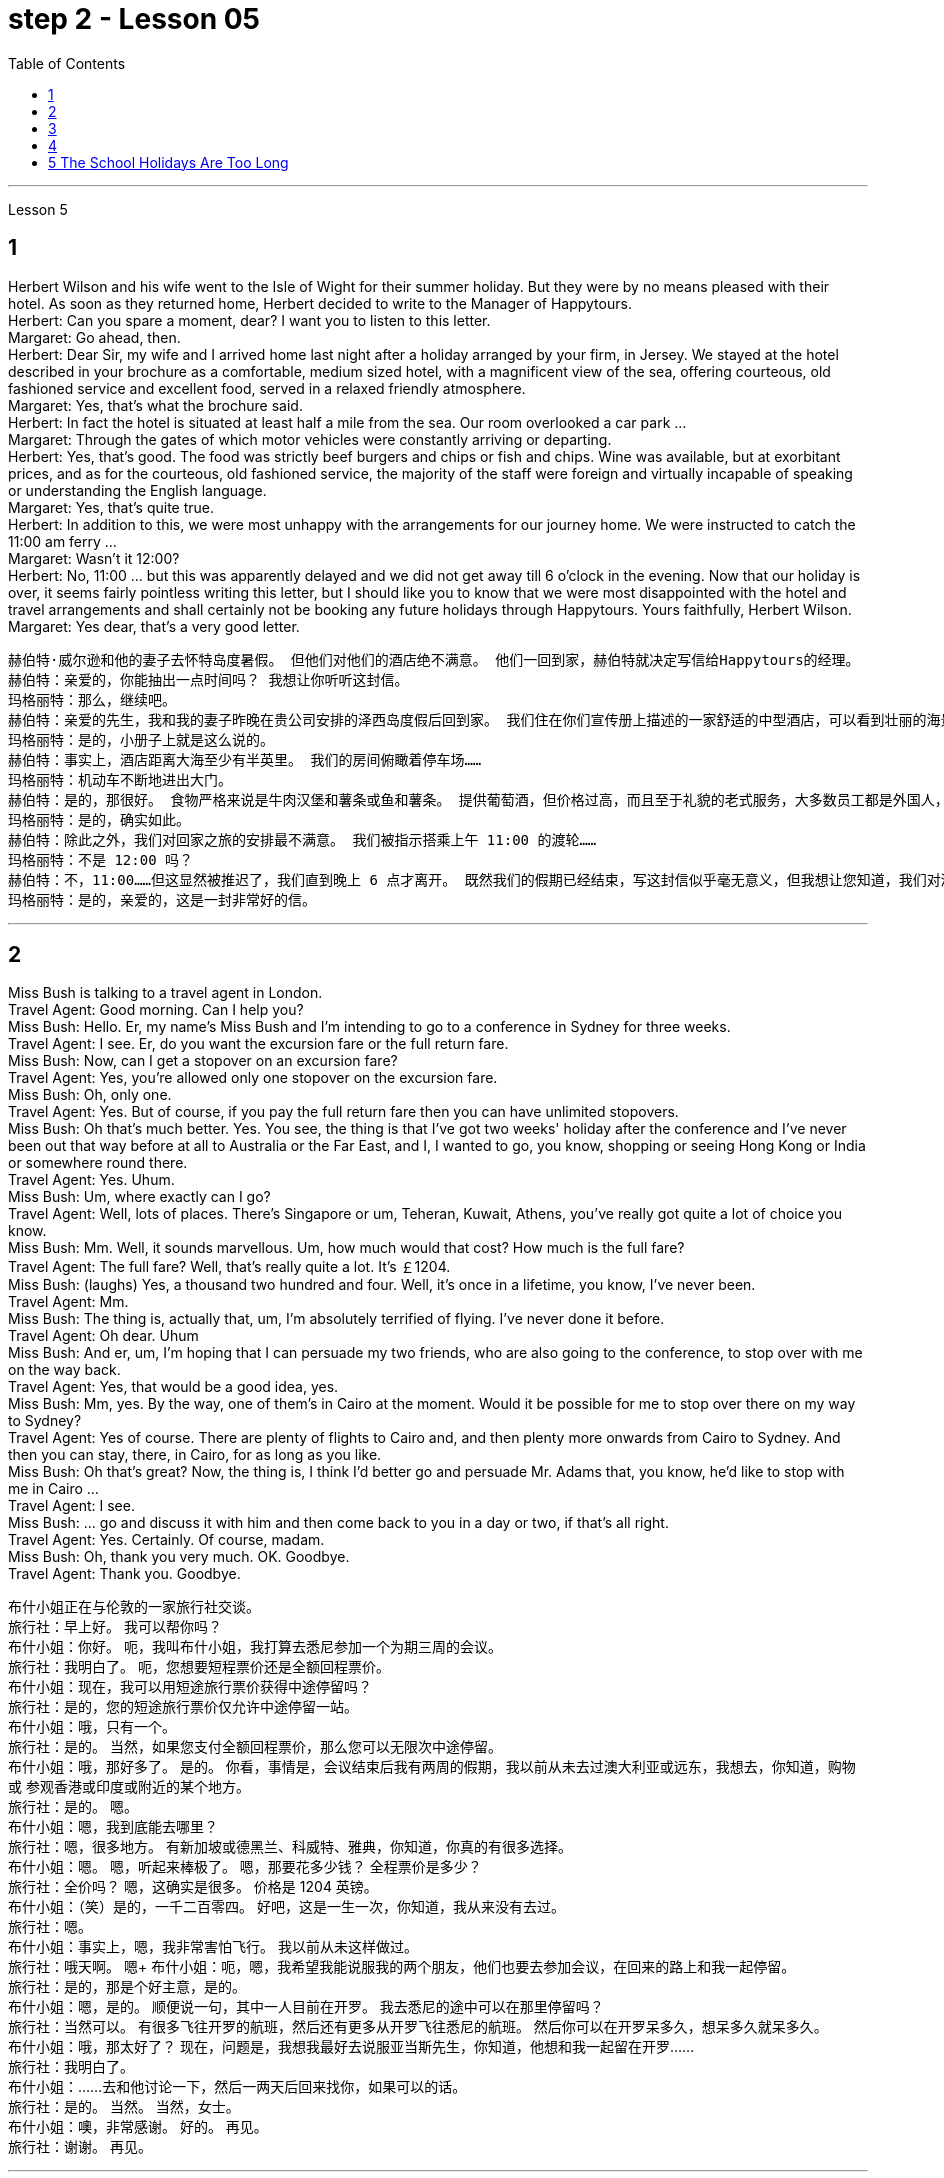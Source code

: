 
= step 2 - Lesson 05
:toc:


---


Lesson 5 +

== 1

Herbert Wilson and his wife went to the Isle of Wight for their summer holiday. But they were by no means pleased with their hotel. As soon as they returned home, Herbert decided to write to the Manager of Happytours. +
Herbert: Can you spare a moment, dear? I want you to listen to this letter. +
Margaret: Go ahead, then. +
Herbert: Dear Sir, my wife and I arrived home last night after a holiday arranged by your firm, in Jersey. We stayed at the hotel described in your brochure as a comfortable, medium sized hotel, with a magnificent view of the sea, offering courteous, old fashioned service and excellent food, served in a relaxed friendly atmosphere. +
Margaret: Yes, that's what the brochure said. +
Herbert: In fact the hotel is situated at least half a mile from the sea. Our room overlooked a car park ... +
Margaret: Through the gates of which motor vehicles were constantly arriving or departing. +
Herbert: Yes, that's good. The food was strictly beef burgers and chips or fish and chips. Wine was available, but at exorbitant prices, and as for the courteous, old fashioned service, the majority of the staff were foreign and virtually incapable of speaking or understanding the English language. +
Margaret: Yes, that's quite true. +
Herbert: In addition to this, we were most unhappy with the arrangements for our journey home. We were instructed to catch the 11:00 am ferry ... +
Margaret: Wasn't it 12:00? +
Herbert: No, 11:00 ... but this was apparently delayed and we did not get away till 6 o'clock in the evening. Now that our holiday is over, it seems fairly pointless writing this letter, but I should like you to know that we were most disappointed with the hotel and travel arrangements and shall certainly not be booking any future holidays through Happytours. Yours faithfully, Herbert Wilson. +
Margaret: Yes dear, that's a very good letter.

....
赫伯特·威尔逊和他的妻子去怀特岛度暑假。 但他们对他们的酒店绝不满意。 他们一回到家，赫伯特就决定写信给Happytours的经理。
赫伯特：亲爱的，你能抽出一点时间吗？ 我想让你听听这封信。
玛格丽特：那么，继续吧。
赫伯特：亲爱的先生，我和我的妻子昨晚在贵公司安排的泽西岛度假后回到家。 我们住在你们宣传册上描述的一家舒适的中型酒店，可以看到壮丽的海景，提供礼貌的老式服务和美味的食物，在轻松友好的氛围中提供服务。
玛格丽特：是的，小册子上就是这么说的。
赫伯特：事实上，酒店距离大海至少有半英里。 我们的房间俯瞰着停车场……​
玛格丽特：机动车不断地进出大门。
赫伯特：是的，那很好。 食物严格来说是牛肉汉堡和薯条或鱼和薯条。 提供葡萄酒，但价格过高，而且至于礼貌的老式服务，大多数员工都是外国人，几乎不会说或听懂英语。
玛格丽特：是的，确实如此。
赫伯特：除此之外，我们对回家之旅的安排最不满意。 我们被指示搭乘上午 11:00 的渡轮……​
玛格丽特：不是 12:00 吗？
赫伯特：不，11:00……​但这显然被推迟了，我们直到晚上 6 点才离开。 既然我们的假期已经结束，写这封信似乎毫无意义，但我想让您知道，我们对酒店和旅行安排感到非常失望，并且肯定不会通过 Happytours 预订任何未来的假期。 此致，赫伯特·威尔逊。
玛格丽特：是的，亲爱的，这是一封非常好的信。
....

---

== 2

Miss Bush is talking to a travel agent in London. +
Travel Agent: Good morning. Can I help you? +
Miss Bush: Hello. Er, my name's Miss Bush and I'm intending to go to a conference in Sydney for three weeks. +
Travel Agent: I see. Er, do you want the excursion fare or the full return fare. +
Miss Bush: Now, can I get a stopover on an excursion fare? +
Travel Agent: Yes, you're allowed only one stopover on the excursion fare. +
Miss Bush: Oh, only one. +
Travel Agent: Yes. But of course, if you pay the full return fare then you can have unlimited stopovers. +
Miss Bush: Oh that's much better. Yes. You see, the thing is that I've got two weeks' holiday after the conference and I've never been out that way before at all to Australia or the Far East, and I, I wanted to go, you know, shopping or seeing Hong Kong or India or somewhere round there. +
Travel Agent: Yes. Uhum. +
Miss Bush: Um, where exactly can I go? +
Travel Agent: Well, lots of places. There's Singapore or um, Teheran, Kuwait, Athens, you've really got quite a lot of choice you know. +
Miss Bush: Mm. Well, it sounds marvellous. Um, how much would that cost? How much is the full fare? +
Travel Agent: The full fare? Well, that's really quite a lot. It's ￡1204. +
Miss Bush: (laughs) Yes, a thousand two hundred and four. Well, it's once in a lifetime, you know, I've never been. +
Travel Agent: Mm. +
Miss Bush: The thing is, actually that, um, I'm absolutely terrified of flying. I've never done it before. +
Travel Agent: Oh dear. Uhum +
Miss Bush: And er, um, I'm hoping that I can persuade my two friends, who are also going to the conference, to stop over with me on the way back. +
Travel Agent: Yes, that would be a good idea, yes. +
Miss Bush: Mm, yes. By the way, one of them's in Cairo at the moment. Would it be possible for me to stop over there on my way to Sydney? +
Travel Agent: Yes of course. There are plenty of flights to Cairo and, and then plenty more onwards from Cairo to Sydney. And then you can stay, there, in Cairo, for as long as you like. +
Miss Bush: Oh that's great? Now, the thing is, I think I'd better go and persuade Mr. Adams that, you know, he'd like to stop with me in Cairo ... +
Travel Agent: I see. +
Miss Bush: ... go and discuss it with him and then come back to you in a day or two, if that's all right. +
Travel Agent: Yes. Certainly. Of course, madam. +
Miss Bush: Oh, thank you very much. OK. Goodbye. +
Travel Agent: Thank you. Goodbye.

布什小姐正在与伦敦的一家旅行社交谈。 +
旅行社：早上好。 我可以帮你吗？ +
布什小姐：你好。 呃，我叫布什小姐，我打算去悉尼参加一个为期三周的会议。 +
旅行社：我明白了。 呃，您想要短程票价还是全额回程票价。 +
布什小姐：现在，我可以用短途旅行票价获得中途停留吗？ +
旅行社：是的，您的短途旅行票价仅允许中途停留一站。 +
布什小姐：哦，只有一个。 +
旅行社：是的。 当然，如果您支付全额回程票价，那么您可以无限次中途停留。 +
布什小姐：哦，那好多了。 是的。 你看，事情是，会议结束后我有两周的假期，我以前从未去过澳大利亚或远东，我想去，你知道，购物或 参观香港或印度或附近的某个地方。 +
旅行社：是的。 嗯。 +
布什小姐：嗯，我到底能去哪里？ +
旅行社：嗯，很多地方。 有新加坡或德黑兰、科威特、雅典，你知道，你真的有很多选择。 +
布什小姐：嗯。 嗯，听起来棒极了。 嗯，那要花多少钱？ 全程票价是多少？ +
旅行社：全价吗？ 嗯，这确实是很多。 价格是 1204 英镑。 +
布什小姐：（笑）是的，一千二百零四。 好吧，这是一生一次，你知道，我从来没有去过。 +
旅行社：嗯。 +
布什小姐：事实上，嗯，我非常害怕飞行。 我以前从未这样做过。 +
旅行社：哦天啊。 嗯+
布什小姐：呃，嗯，我希望我能说服我的两个朋友，他们也要去参加会议，在回来的路上和我一起停留。 +
旅行社：是的，那是个好主意，是的。 +
布什小姐：嗯，是的。 顺便说一句，其中一人目前在开罗。 我去悉尼的途中可以在那里停留吗？ +
旅行社：当然可以。 有很多飞往开罗的航班，然后还有更多从开罗飞往悉尼的航班。 然后你可以在开罗呆多久，想呆多久就呆多久。 +
布什小姐：哦，那太好了？ 现在，问题是，我想我最好去说服亚当斯先生，你知道，他想和我一起留在开罗...... +
旅行社：我明白了。 +
布什小姐：……去和他讨论一下，然后一两天后回来找你，如果可以的话。 +
旅行社：是的。 当然。 当然，女士。 +
布什小姐：噢，非常感谢。 好的。 再见。 +
旅行社：谢谢。 再见。

---

== 3

Gillian felt slightly uneasy as the porter unlocked the gates and waved her through. St Alfred's Hospital was not an ordinary mental institution. It was the most exclusive institution of its type in the country. You had to be not only mentally ill, but also extremely wealthy to be accepted as a patient. She parked her car outside the main entrance of the imposing eighteenth century building. She paused on the steps to look at the superb ornamental gardens and surrounding parkland. An old man in a white panama hat was watering the flowerbed beside the steps. He smiled at her. +
Old man: Good afternoon, miss. A lovely day, isn't it? +
Gillian: Yes, it certainly is. +
Old man: Are you a new patient? +
Gillian: Oh, I'm not a patient. I'm just here to do some research. +
Old man: Will you be staying long? +
Gillian: I really don't know. I wonder if you could direct me to Dr. Carmichael's office? +
Old man: Certainly, miss. Just go through the main door, turn left, walk down to the end of the corridor, and it's the last door on the right. +
Gillian: Thank you very much indeed. +
 +
 Dr. Carmichael was waiting for her. He had been looking forward to meeting his new research assistant. He himself had always been interested in the special problems of long stay patients. Dr. Carmichael was very proud of his hospital and she was impressed by the relaxed and informal atmosphere. She spent the mornings interviewing patients, and the afternoons writing up the results of her research in the gardens. Some of the patients were withdrawn and depressed, some seemed almost normal. Only one or two had to be kept locked up. She found it hard to believe that all of them had been thought too dangerous to live in normal society. She often saw the old man in the panama hat. He spent most of his time working in the gardens, but he always stopped to speak to her. She found out that his name was Maurice Featherstone. He was a gentle and mild-mannered old fellow, with clear, blue, honest eyes, white hair and a pinkish complexion. He always looked pleased with life. She became particularly curious about him, but Dr. Carmichael had never asked her to interview him, and she wondered why. One night, at dinner, she asked about Mr. Featherstone. +
Dr. Carmichael: Ah, yes, Maurice. Nice old chap. He's been here longer than anybody. +
Gillian: What's wrong with him? +
Dr. Carmichael: Nothing. His family put him here thirty-five years ago. They never come to visit him, but the bills are always paid on time. +
Gillian: But what had he done? +
Dr. Carmichael: I'll show you his file. It seems that he burnt down his school when he was seventeen. His family tried to keep the incident quiet. Over the next few years there were a number of mysterious fires in his neighbourhood, but the family did nothing until he tried to set fire to the family mansion. He was in here the next day. Maurice never protested. +
Gillian: And that was thirty-five years ago! +
Dr. Carmichael: I'm afraid so. If I'd had my way, I'd have let him out years ago. +
Gillian: But he can't still be dangerous! +
Dr. Carmichael: No. He's had plenty of opportunities. We even let him smoke. If he'd wanted to start a fire, he could have done it at any time. +
 +
 Gillian was shocked by the story. She became determined to do something about it. She wrote letters to Maurice's family, but never received a reply. He had never been officially certified as insane, and legally, he could leave at any time. Dr. Carmichael was easily persuaded to let her talk to Maurice. +
Gillian: Maurice, have you ever thought about leaving this place? +
Maurice: No, miss. I'm very happy here. This is my home. And anyway, I've got nowhere to go. +
Gillian: But wouldn't you like to go into the village sometimes ... to walk around, to buy your own tobacco? +
Maurice: I've never thought about it, miss. I suppose it would be nice. But I wouldn't want to stay away for long. I've spent twenty years working on this garden. I know every flower and tree. What would happen to them if I weren't here? +
 +
 Gillian realized that it would be unkind to make him leave the hospital. However, she found out that the next Saturday was his birthday. She arranged with the staff to give him a party. They wanted it to be a surprise and Dr. Carmichael agreed to let him go out for the afternoon. There was a flower show in the village. Maurice left at two o'clock. He seemed quite excited. They expected him to return about four o'clock. The cook had made a birthday cake and the staff had decorated the lounge. +
 +
Gillian was standing in the window when she saw him. He was early. He was walking up the drive towards the house, whistling cheerfully. Behind him, above the trees, several thick black columns of smoke were beginning to rise slowly into the clear blue sky.


看门人打开大门，挥手示意她进去时，吉莉安感到有些不安。圣阿尔弗雷德医院不是一家普通的精神病院。这是全国同类机构中最排外的。你不仅要有精神疾病，而且要非常富有才能被接受为病人。她把车停在那幢气势宏伟的十八世纪建筑的正门外面。她在台阶上停了下来，看看那些华丽的装饰花园和周围的公园。一位戴着白色巴拿马草帽的老人正在台阶旁的花坛浇水。他朝她笑了笑。 +
老人:下午好，小姐。天气真好，不是吗? +
吉莉安:是的，确实是这样。 +
老人:你是新病人吗? +
吉莉安:哦，我不是病人。我只是来做些调查的。 +
老人:你会待很久吗? +
吉莉安:我真的不知道。你能告诉我卡迈克尔医生的办公室在哪里吗? +
老人:当然可以，小姐。只要穿过大门，向左拐，走到走廊的尽头，右边最后一个门就是。 +
吉莉安:非常感谢。 +
卡迈克尔医生在等她。他一直盼望着见到他的新研究助理。他自己一直对长期住院病人的特殊问题很感兴趣。卡迈克尔医生对他的医院感到非常自豪，医院里轻松随意的气氛给她留下了深刻印象。她上午会见病人，下午把她在花园里的研究结果写下来。有些病人孤僻、抑郁，有些看起来几乎正常。只有一两个必须被关起来。她发现很难相信他们所有人都被认为太危险而不能生活在正常的社会中。她经常看见那个戴巴拿马草帽的老人。他大部分时间都在花园里干活，但他总是停下来和她说话。她发现他的名字是莫里斯·费瑟斯通。他是一个温文尔雅、举止温和的老人，有一双清澈、湛蓝、诚实的眼睛，白发苍苍，面色红润。他看上去总是对生活很满意。她对他特别好奇，但卡迈克尔医生从来没有请她采访过他，她不知道为什么。一天晚上吃饭时，她问起费瑟斯通先生。 +
卡迈克尔医生:啊，是的，莫里斯。不错的老家伙，他在这里的时间比任何人都长。 +
吉莉安:他怎么了? +
没什么。他的家人35年前把他送到这里。他们从不来看他，但账单总是按时支付。 +
吉莉安:但是他做了什么? +
我给你看看他的档案。似乎他在十七岁时烧毁了他的学校。他的家人试图掩盖这件事。在接下来的几年里，他家附近发生了几起神秘的火灾，但他的家人什么也没做，直到他试图放火烧家里的豪宅。他第二天就来了。莫瑞斯从未提出异议。 +
吉莉安:那是35年前的事了! +
Dr. Carmichael:恐怕是的。如果我有办法，我几年前就放他出来了。 +
吉莉安:但他不可能还是危险的! +
Dr. Carmichael:不。他有很多机会。我们甚至让他抽烟。如果他想放火，他随时都可以做到。 +
吉莉安被这个故事震惊了。她下定决心要做点什么。她给莫瑞斯的家人写了信，但从未收到过回信。他从来没有被正式认定为精神失常，从法律上讲，他随时都可以离开。卡迈克尔医生很容易就被说服让她和莫瑞斯谈谈。 +
吉莉安:莫里斯，你有没有想过离开这个地方? +
莫里斯:不，小姐。我在这里很开心。这是我的家。反正我也没地方可去了。 +
吉莉安:但是你不想偶尔去村里走走，自己买烟草吗? +
莫里斯:我从来没有想过这个问题，小姐。我想这样会很好。但我不想离开太久。我花了二十年的时间打理这个花园。我认识每一朵花和每一棵树。如果我不在这里，他们会怎么样? +
吉莉安意识到让他离开医院是不厚道的。然而，她发现下个星期六是他的生日。她和工作人员安排给他举行宴会。他们想给他一个惊喜，卡迈克尔医生同意让他下午出去。村里有一个花展。莫瑞斯两点钟离开了。他似乎很兴奋。他们预计他四点钟左右回来。厨师做了一个生日蛋糕，工作人员装饰了客厅。 +
吉莉安看见他时正站在窗前。他早到了。他愉快地吹着口哨，沿着车道朝房子走去。在他身后，树木上方，几缕浓黑的烟柱开始缓缓升入清澈的蓝天。 +


---

== 4

1. The student, puzzled about a particular point, decides to ask a question. As so often happens when under pressure, he tends to concentrate most of his attention on the subject matter and he pays practically no attention to the language. Consequently, (pause) he fails to employ the correct question form. +

2. However, even though the student does employ an appropriate question form, (pause) difficulties may still arise. +

3. The basic difficulty may, in fact, be one of several different types. It may lie in the student's limited aural perception, in other words, (pause) the student may not have clearly heard what was said. +

4. Learners of English have, for example, said to me such things as "See me here tomorrow" or "Explain this". Fortunately, as I deal with non-native speakers and as I understand their language problems, I interpret this as inadequacy in the language rather than rudeness. Other teachers, however, (pause) may feel angry at receiving such orders. +

5. Today I'm going to consider, very briefly, a problem concerned with the competition for land use, that i... that is (pause) whether crops should be used to produce food or to ... should be used to produce fuel. +

6. A particularly interesting possibility for many developing countries has been the conversion of plant material to alcohol. Th... this is interesting because in many developing countries there is a large agricultural sector, and at the same time (pause) a small industrial sector.



1.学生对某一点感到困惑，于是决定问一个问题。就像在压力下经常发生的那样，他倾向于把大部分注意力集中在主题上，而几乎不注意语言。因此，(停顿)他没有使用正确的疑问句。 +
2.然而，即使学生确实使用了适当的提问形式，(暂停)困难仍然可能出现。 +
3.事实上，基本难度可能是几种不同类型中的一种。它可能在于学生的听觉感知有限，换句话说，(暂停)学生可能没有清楚地听到所说的话。 +
4.例如，英语学习者对我说过这样的话:“明天在这里见我”或“解释这个”。幸运的是，当我与非母语人士打交道时，当我了解他们的语言问题时，我把这解释为语言的不足，而不是粗鲁。然而，其他老师可能会对收到这样的命令感到愤怒。+
5.今天，我将简要地考虑一个与土地使用竞争有关的问题，即……那就是(暂停)农作物是应该用来生产食物还是…应该用来生产燃料。 +
6.对许多发展中国家来说，一种特别有趣的可能性是将植物材料转化为酒精。Th……这很有趣，因为在许多发展中国家有一个大的农业部门，同时(暂停)有一个小的工业部门。 +



---

== 5 The School Holidays Are Too Long +

Today the children of this country have at last returned to work. After two months' holiday pupils have started a new term. How many adults get such long holidays? Two to four weeks in the summer and public holidays — that's all the working man gets. As for the average woman, she's lucky to get a holiday at all. Children don't need such long holidays. In term-time they start work later and finish earlier than anyone else. +
 +
In the holidays most of them get bored, and some get into trouble. What a waste! If their overworked parents were given more free time instead, everyone would be happier. +
 +
This isn't just a national problem either — it's worldwide. Dates may be different from country to country, but the pattern's the same. Why should children do half as much work and get twice as much holiday as their parents?

学校假期太长了 +
今天，这个国家的孩子们终于重返工作岗位。两个月的假期过后，学生们开始了新学期。有多少成年人有这么长的假期?在夏季和公共假期的两到四周，这就是工人的全部时间。对于普通女性来说，能有个假期就已经很幸运了。孩子们不需要这么长的假期。在学期中，他们开始工作比其他人晚，结束得比其他人早。 +
在假期里，他们中的大多数人感到无聊，有些人陷入困境。太浪费了!如果他们劳累过度的父母有更多的空闲时间，每个人都会更快乐。 +
这也不仅仅是一个国家的问题，而是全世界的问题。每个国家的日期可能不同，但模式是一样的。为什么孩子的工作量是父母的一半，假期却是父母的两倍? +



---
